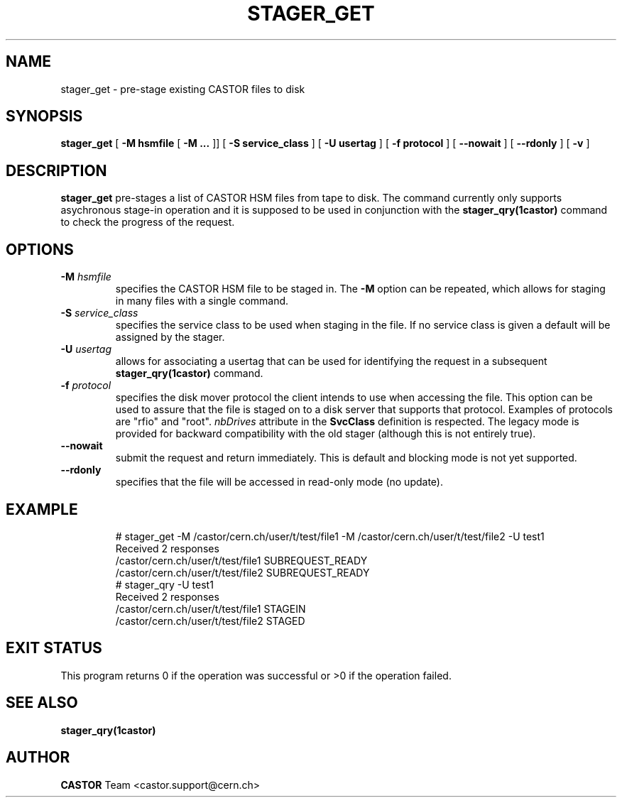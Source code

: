.\" @(#)$RCSfile: stager_get.man,v $ $Revision: 1.1 $ $Date: 2005/06/09 16:30:16 $ CERN IT/ADC Olof Barring
.\" Copyright (C) 2005 by CERN/IT
.\" All rights reserved
.\"
.TH STAGER_GET 1castor "$Date: 2005/06/09 16:30:16 $" CASTOR "STAGER Commands"
.SH NAME
stager_get \- pre-stage existing CASTOR files to disk
.SH SYNOPSIS
.B stager_get
[
.BI -M
.BI hsmfile
[
.BI -M
.BI ...
]]
[
.BI -S
.BI service_class
]
[
.BI -U
.BI usertag
]
[
.BI -f
.BI protocol
]
[
.BI --nowait
]
[
.BI --rdonly
]
[
.BI -v
]
.SH DESCRIPTION
.B stager_get
pre-stages a list of CASTOR HSM files from tape to disk. The command currently
only supports asychronous stage-in operation and it is supposed to be used in
conjunction with the
.B stager_qry(1castor)
command to check the progress of the request.

.SH OPTIONS

.TP
.BI \-M " hsmfile"
specifies the CASTOR HSM file to be staged in. The
.B \-M
option can be repeated, which allows for staging in many files with a single command.
.TP
.BI \-S " service_class"
specifies the service class to be used when staging in the file. If no service class
is given a default will be assigned by the stager.
.TP
.BI \-U " usertag"
allows for associating a usertag that can be used for identifying the request in a subsequent
.B stager_qry(1castor)
command.
.TP
.BI \-f " protocol"
specifies the disk mover protocol the client intends to use when accessing the file. This
option can be used to assure that the file is staged on to a disk server that supports that
protocol. Examples of protocols are "rfio" and "root".
.I nbDrives
attribute in the
.B SvcClass
definition is respected. The legacy mode is provided for backward compatibility with the
old stager (although this is not entirely true).
.TP
.BI \-\-nowait
submit the request and return immediately. This is default and blocking mode is not yet
supported.
.TP
.BI \-\-rdonly
specifies that the file will be accessed in read-only mode (no update).
.TP

.SH EXAMPLE
.fi
# stager_get -M /castor/cern.ch/user/t/test/file1 -M /castor/cern.ch/user/t/test/file2 -U test1
.fi
Received 2 responses
.fi
/castor/cern.ch/user/t/test/file1 SUBREQUEST_READY
.fi
/castor/cern.ch/user/t/test/file2 SUBREQUEST_READY
.fi
# stager_qry -U test1
.fi
Received 2 responses
.fi
/castor/cern.ch/user/t/test/file1 STAGEIN
.fi
/castor/cern.ch/user/t/test/file2 STAGED
.fi

.SH EXIT STATUS
This program returns 0 if the operation was successful or >0 if the operation
failed.

.SH SEE ALSO
.BR stager_qry(1castor)

.SH AUTHOR
\fBCASTOR\fP Team <castor.support@cern.ch>
